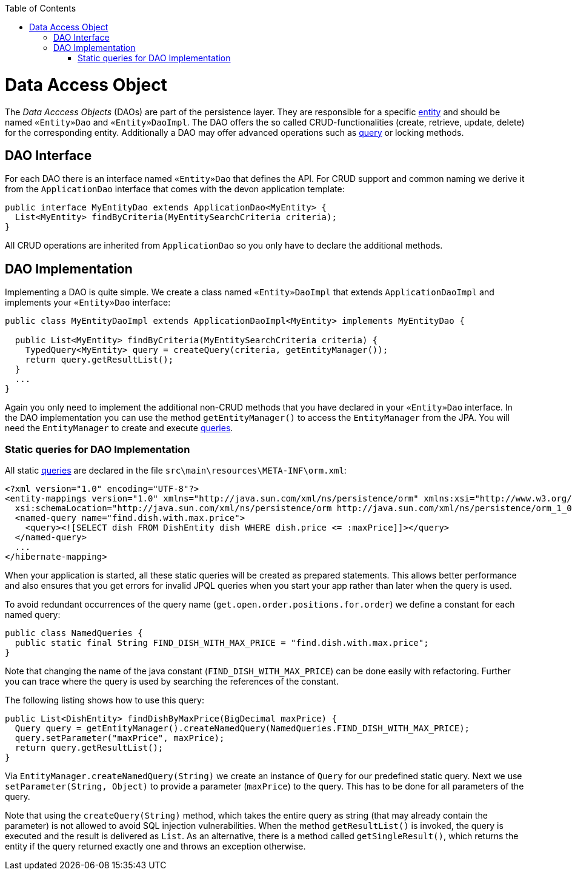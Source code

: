 :toc: macro
toc::[]

= Data Access Object

The _Data Acccess Objects_ (DAOs) are part of the persistence layer.
They are responsible for a specific xref:entity[entity] and should be named `«Entity»Dao` and `«Entity»DaoImpl`.
The DAO offers the so called CRUD-functionalities (create, retrieve, update, delete) for the corresponding entity.
Additionally a DAO may offer advanced operations such as link:guide-jpa-query.asciidoc[query] or locking methods.

== DAO Interface
For each DAO there is an interface named `«Entity»Dao` that defines the API. For CRUD support and common naming we derive it from the `ApplicationDao` interface that comes with the devon application template:
[source,java]
----
public interface MyEntityDao extends ApplicationDao<MyEntity> { 
  List<MyEntity> findByCriteria(MyEntitySearchCriteria criteria);
}
----
All CRUD operations are inherited from `ApplicationDao` so you only have to declare the additional methods.

== DAO Implementation
Implementing a DAO is quite simple. We create a class named `«Entity»DaoImpl` that extends `ApplicationDaoImpl` and implements your `«Entity»Dao` interface:
[source,java]
----
public class MyEntityDaoImpl extends ApplicationDaoImpl<MyEntity> implements MyEntityDao { 

  public List<MyEntity> findByCriteria(MyEntitySearchCriteria criteria) {
    TypedQuery<MyEntity> query = createQuery(criteria, getEntityManager());
    return query.getResultList();
  }
  ...
}
----

Again you only need to implement the additional non-CRUD methods that you have declared in your `«Entity»Dao` interface.
In the DAO implementation you can use the method `getEntityManager()` to access the `EntityManager` from the JPA. You will need the `EntityManager` to create and execute link:guide-jpa-query.asciidoc[queries].

=== Static queries for DAO Implementation
All static link:guide-jpa-query.asciidoc[queries] are declared in the file `src\main\resources\META-INF\orm.xml`:
[source,xml]
----
<?xml version="1.0" encoding="UTF-8"?>
<entity-mappings version="1.0" xmlns="http://java.sun.com/xml/ns/persistence/orm" xmlns:xsi="http://www.w3.org/2001/XMLSchema-instance"
  xsi:schemaLocation="http://java.sun.com/xml/ns/persistence/orm http://java.sun.com/xml/ns/persistence/orm_1_0.xsd">
  <named-query name="find.dish.with.max.price">
    <query><![SELECT dish FROM DishEntity dish WHERE dish.price <= :maxPrice]]></query>
  </named-query>
  ...
</hibernate-mapping>
----
When your application is started, all these static queries will be created as prepared statements. This allows better performance and also ensures that you get errors for invalid JPQL queries when you start your app rather than later when the query is used.

To avoid redundant occurrences of the query name (`get.open.order.positions.for.order`) we define a constant for each named query:
[source,java]
----
public class NamedQueries {
  public static final String FIND_DISH_WITH_MAX_PRICE = "find.dish.with.max.price"; 
}
----
Note that changing the name of the java constant (`FIND_DISH_WITH_MAX_PRICE`) can be done easily with refactoring. Further you can trace where the query is used by searching the references of the constant.

The following listing shows how to use this query:
[source,java]
----
public List<DishEntity> findDishByMaxPrice(BigDecimal maxPrice) {
  Query query = getEntityManager().createNamedQuery(NamedQueries.FIND_DISH_WITH_MAX_PRICE);
  query.setParameter("maxPrice", maxPrice);
  return query.getResultList();
}
----
Via `EntityManager.createNamedQuery(String)` we create an instance of `Query` for our predefined static query.
Next we use `setParameter(String, Object)` to provide a parameter (`maxPrice`) to the query. This has to be done for all parameters of the query.

Note that using the `createQuery(String)` method, which takes the entire query as string (that may already contain the parameter) is not allowed to avoid SQL injection vulnerabilities.
When the method `getResultList()` is invoked, the query is executed and the result is delivered as `List`. As an alternative, there is a method called `getSingleResult()`, which returns the entity if the query returned exactly one and throws an exception otherwise.